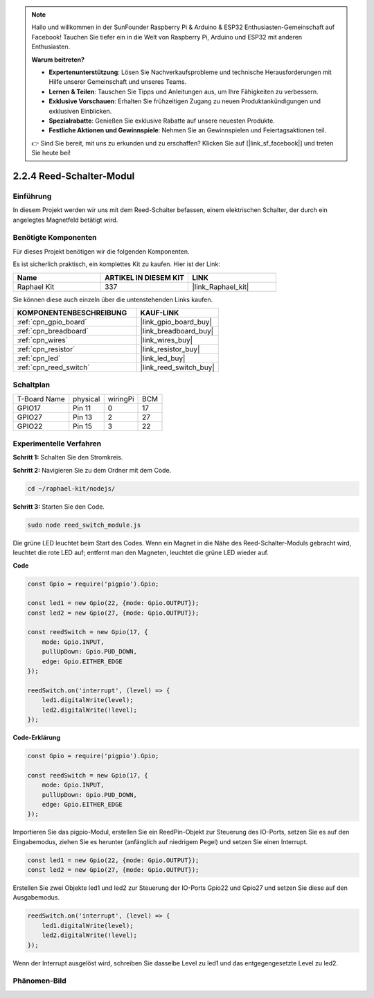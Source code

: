 .. note::

    Hallo und willkommen in der SunFounder Raspberry Pi & Arduino & ESP32 Enthusiasten-Gemeinschaft auf Facebook! Tauchen Sie tiefer ein in die Welt von Raspberry Pi, Arduino und ESP32 mit anderen Enthusiasten.

    **Warum beitreten?**

    - **Expertenunterstützung**: Lösen Sie Nachverkaufsprobleme und technische Herausforderungen mit Hilfe unserer Gemeinschaft und unseres Teams.
    - **Lernen & Teilen**: Tauschen Sie Tipps und Anleitungen aus, um Ihre Fähigkeiten zu verbessern.
    - **Exklusive Vorschauen**: Erhalten Sie frühzeitigen Zugang zu neuen Produktankündigungen und exklusiven Einblicken.
    - **Spezialrabatte**: Genießen Sie exklusive Rabatte auf unsere neuesten Produkte.
    - **Festliche Aktionen und Gewinnspiele**: Nehmen Sie an Gewinnspielen und Feiertagsaktionen teil.

    👉 Sind Sie bereit, mit uns zu erkunden und zu erschaffen? Klicken Sie auf [|link_sf_facebook|] und treten Sie heute bei!

.. _2.2.4_js:

2.2.4 Reed-Schalter-Modul
=========================

Einführung
----------

In diesem Projekt werden wir uns mit dem Reed-Schalter befassen, einem elektrischen Schalter, der durch ein angelegtes Magnetfeld betätigt wird.

.. image:: ../img/2.2.4reed_switch.png
    :width: 300
    :align: center

Benötigte Komponenten
---------------------

Für dieses Projekt benötigen wir die folgenden Komponenten.

.. image:: ../img/2.2.4component.png
    :width: 700
    :align: center

Es ist sicherlich praktisch, ein komplettes Kit zu kaufen. Hier ist der Link:

.. list-table::
    :widths: 20 20 20
    :header-rows: 1

    *   - Name
        - ARTIKEL IN DIESEM KIT
        - LINK
    *   - Raphael Kit
        - 337
        - |link_Raphael_kit|

Sie können diese auch einzeln über die untenstehenden Links kaufen.

.. list-table::
    :widths: 30 20
    :header-rows: 1

    *   - KOMPONENTENBESCHREIBUNG
        - KAUF-LINK

    *   - :ref:`cpn_gpio_board`
        - |link_gpio_board_buy|
    *   - :ref:`cpn_breadboard`
        - |link_breadboard_buy|
    *   - :ref:`cpn_wires`
        - |link_wires_buy|
    *   - :ref:`cpn_resistor`
        - |link_resistor_buy|
    *   - :ref:`cpn_led`
        - |link_led_buy|
    *   - :ref:`cpn_reed_switch`
        - |link_reed_switch_buy|

Schaltplan
----------

============ ======== ======== ===
T-Board Name physical wiringPi BCM
GPIO17       Pin 11   0        17
GPIO27       Pin 13   2        27
GPIO22       Pin 15   3        22
============ ======== ======== ===

.. image:: ../img/reed_schematic.png
    :width: 400
    :align: center

.. image:: ../img/reed_schematic2.png
    :width: 400
    :align: center

Experimentelle Verfahren
-----------------------------

**Schritt 1:** Schalten Sie den Stromkreis.

.. image:: ../img/2.2.4fritzing.png
    :width: 700
    :align: center

**Schritt 2:** Navigieren Sie zu dem Ordner mit dem Code.

.. raw:: html

   <run></run>

.. code-block::

    cd ~/raphael-kit/nodejs/

**Schritt 3:** Starten Sie den Code.

.. raw:: html

   <run></run>

.. code-block::

    sudo node reed_switch_module.js

Die grüne LED leuchtet beim Start des Codes. Wenn ein Magnet in die Nähe des Reed-Schalter-Moduls gebracht wird, leuchtet die rote LED auf; entfernt man den Magneten, leuchtet die grüne LED wieder auf.

**Code**

.. code-block:: js

    const Gpio = require('pigpio').Gpio; 

    const led1 = new Gpio(22, {mode: Gpio.OUTPUT});
    const led2 = new Gpio(27, {mode: Gpio.OUTPUT});

    const reedSwitch = new Gpio(17, {
        mode: Gpio.INPUT,
        pullUpDown: Gpio.PUD_DOWN,     
        edge: Gpio.EITHER_EDGE        
    });

    reedSwitch.on('interrupt', (level) => {  
        led1.digitalWrite(level);   
        led2.digitalWrite(!level);       
    });



**Code-Erklärung**

.. code-block:: js

    const Gpio = require('pigpio').Gpio; 

    const reedSwitch = new Gpio(17, {
        mode: Gpio.INPUT,
        pullUpDown: Gpio.PUD_DOWN,     
        edge: Gpio.EITHER_EDGE        
    });

Importieren Sie das pigpio-Modul, erstellen Sie ein ReedPin-Objekt zur Steuerung des IO-Ports, setzen Sie es auf den Eingabemodus, ziehen Sie es herunter (anfänglich auf niedrigem Pegel) und setzen Sie einen Interrupt.

.. code-block:: js

    const led1 = new Gpio(22, {mode: Gpio.OUTPUT});
    const led2 = new Gpio(27, {mode: Gpio.OUTPUT});

Erstellen Sie zwei Objekte led1 und led2 zur Steuerung der IO-Ports Gpio22 und Gpio27 und setzen Sie diese auf den Ausgabemodus.

.. code-block:: js

    reedSwitch.on('interrupt', (level) => {  
        led1.digitalWrite(level);   
        led2.digitalWrite(!level);       
    });

Wenn der Interrupt ausgelöst wird, schreiben Sie dasselbe Level zu led1 und das entgegengesetzte Level zu led2.

Phänomen-Bild
----------------

.. image:: ../img/2.2.4reed_switch.JPG
    :width: 500
    :align: center
    